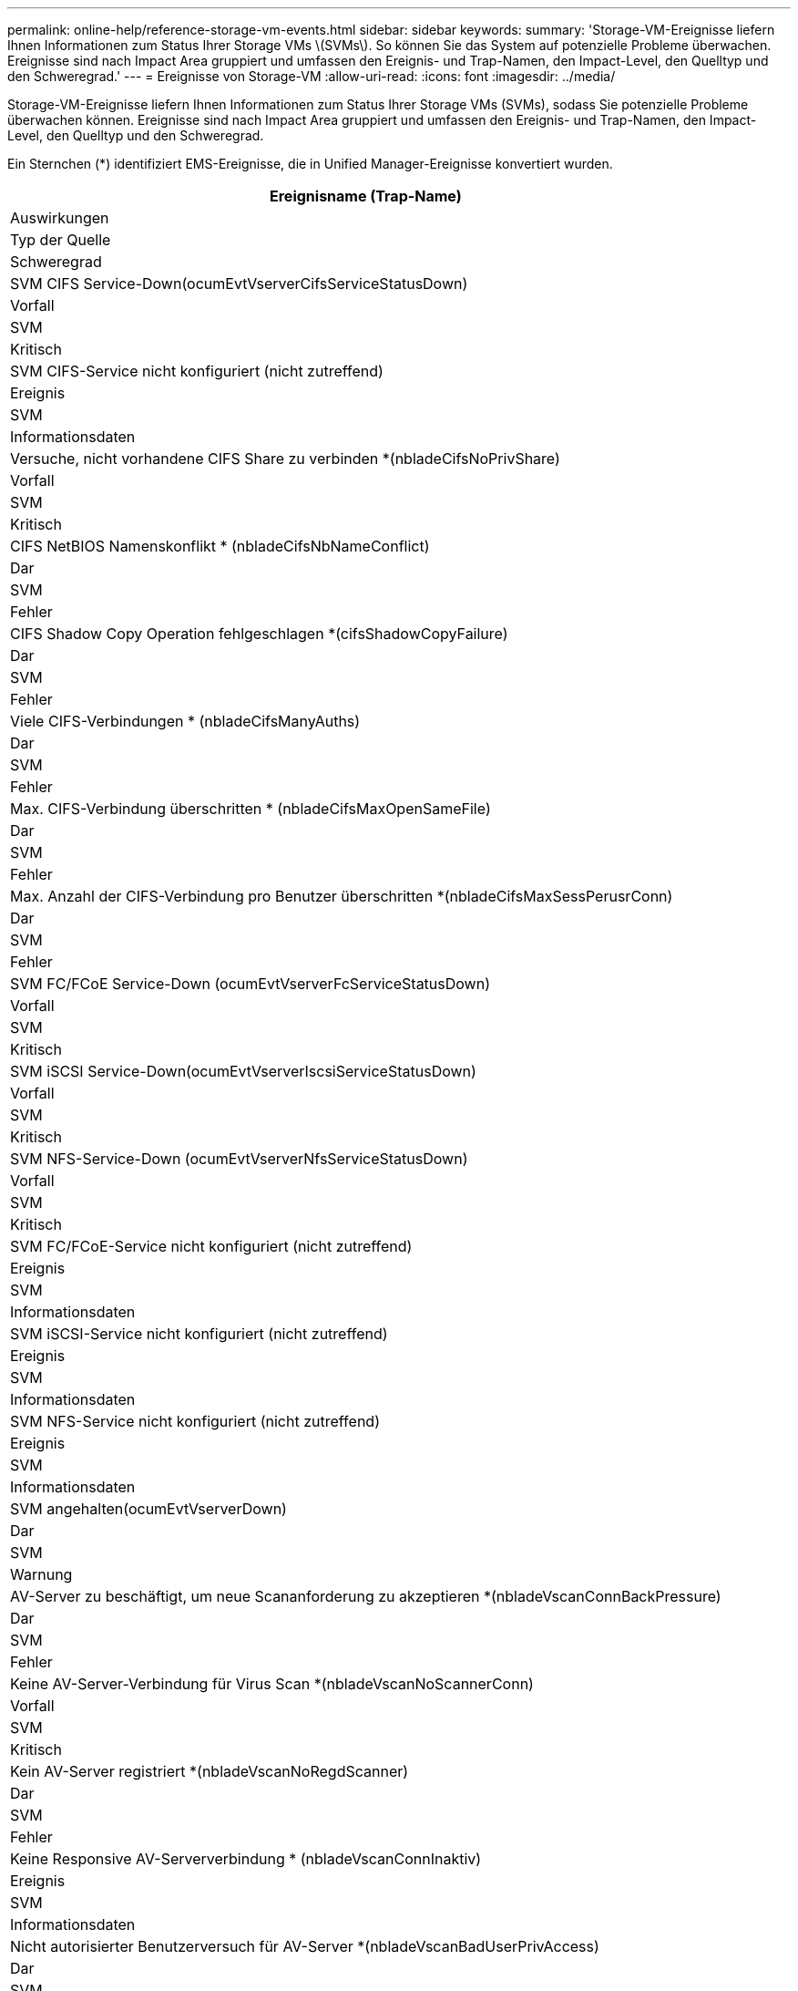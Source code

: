 ---
permalink: online-help/reference-storage-vm-events.html 
sidebar: sidebar 
keywords:  
summary: 'Storage-VM-Ereignisse liefern Ihnen Informationen zum Status Ihrer Storage VMs \(SVMs\). So können Sie das System auf potenzielle Probleme überwachen. Ereignisse sind nach Impact Area gruppiert und umfassen den Ereignis- und Trap-Namen, den Impact-Level, den Quelltyp und den Schweregrad.' 
---
= Ereignisse von Storage-VM
:allow-uri-read: 
:icons: font
:imagesdir: ../media/


[role="lead"]
Storage-VM-Ereignisse liefern Ihnen Informationen zum Status Ihrer Storage VMs (SVMs), sodass Sie potenzielle Probleme überwachen können. Ereignisse sind nach Impact Area gruppiert und umfassen den Ereignis- und Trap-Namen, den Impact-Level, den Quelltyp und den Schweregrad.

Ein Sternchen (*) identifiziert EMS-Ereignisse, die in Unified Manager-Ereignisse konvertiert wurden.

|===
| Ereignisname (Trap-Name) 


| Auswirkungen 


| Typ der Quelle 


| Schweregrad 


 a| 
SVM CIFS Service-Down(ocumEvtVserverCifsServiceStatusDown)



 a| 
Vorfall



 a| 
SVM



 a| 
Kritisch



 a| 
SVM CIFS-Service nicht konfiguriert (nicht zutreffend)



 a| 
Ereignis



 a| 
SVM



 a| 
Informationsdaten



 a| 
Versuche, nicht vorhandene CIFS Share zu verbinden *(nbladeCifsNoPrivShare)



 a| 
Vorfall



 a| 
SVM



 a| 
Kritisch



 a| 
CIFS NetBIOS Namenskonflikt * (nbladeCifsNbNameConflict)



 a| 
Dar



 a| 
SVM



 a| 
Fehler



 a| 
CIFS Shadow Copy Operation fehlgeschlagen *(cifsShadowCopyFailure)



 a| 
Dar



 a| 
SVM



 a| 
Fehler



 a| 
Viele CIFS-Verbindungen * (nbladeCifsManyAuths)



 a| 
Dar



 a| 
SVM



 a| 
Fehler



 a| 
Max. CIFS-Verbindung überschritten * (nbladeCifsMaxOpenSameFile)



 a| 
Dar



 a| 
SVM



 a| 
Fehler



 a| 
Max. Anzahl der CIFS-Verbindung pro Benutzer überschritten *(nbladeCifsMaxSessPerusrConn)



 a| 
Dar



 a| 
SVM



 a| 
Fehler



 a| 
SVM FC/FCoE Service-Down (ocumEvtVserverFcServiceStatusDown)



 a| 
Vorfall



 a| 
SVM



 a| 
Kritisch



 a| 
SVM iSCSI Service-Down(ocumEvtVserverIscsiServiceStatusDown)



 a| 
Vorfall



 a| 
SVM



 a| 
Kritisch



 a| 
SVM NFS-Service-Down (ocumEvtVserverNfsServiceStatusDown)



 a| 
Vorfall



 a| 
SVM



 a| 
Kritisch



 a| 
SVM FC/FCoE-Service nicht konfiguriert (nicht zutreffend)



 a| 
Ereignis



 a| 
SVM



 a| 
Informationsdaten



 a| 
SVM iSCSI-Service nicht konfiguriert (nicht zutreffend)



 a| 
Ereignis



 a| 
SVM



 a| 
Informationsdaten



 a| 
SVM NFS-Service nicht konfiguriert (nicht zutreffend)



 a| 
Ereignis



 a| 
SVM



 a| 
Informationsdaten



 a| 
SVM angehalten(ocumEvtVserverDown)



 a| 
Dar



 a| 
SVM



 a| 
Warnung



 a| 
AV-Server zu beschäftigt, um neue Scananforderung zu akzeptieren *(nbladeVscanConnBackPressure)



 a| 
Dar



 a| 
SVM



 a| 
Fehler



 a| 
Keine AV-Server-Verbindung für Virus Scan *(nbladeVscanNoScannerConn)



 a| 
Vorfall



 a| 
SVM



 a| 
Kritisch



 a| 
Kein AV-Server registriert *(nbladeVscanNoRegdScanner)



 a| 
Dar



 a| 
SVM



 a| 
Fehler



 a| 
Keine Responsive AV-Serververbindung * (nbladeVscanConnInaktiv)



 a| 
Ereignis



 a| 
SVM



 a| 
Informationsdaten



 a| 
Nicht autorisierter Benutzerversuch für AV-Server *(nbladeVscanBadUserPrivAccess)



 a| 
Dar



 a| 
SVM



 a| 
Fehler



 a| 
Virus von AV Server gefunden *(nbladeVscanVirusDetected)



 a| 
Dar



 a| 
SVM



 a| 
Fehler

|===


== Impact Area: Konfiguration

|===
| Ereignisname (Trap-Name) 


| Auswirkungen 


| Typ der Quelle 


| Schweregrad 


 a| 
SVM erkannt (nicht zutreffend)



 a| 
Ereignis



 a| 
SVM



 a| 
Informationsdaten



 a| 
SVM gelöscht (nicht zutreffend)



 a| 
Ereignis



 a| 
Cluster



 a| 
Informationsdaten



 a| 
SVM umbenannt (nicht zutreffend)



 a| 
Ereignis



 a| 
SVM



 a| 
Informationsdaten

|===


== Impact Area: Performance

|===
| Ereignisname (Trap-Name) 


| Auswirkungen 


| Typ der Quelle 


| Schweregrad 


 a| 
Unterschreitkter SVM-IOPS-Schwellenwert (OktumSvmIopsVorfall)



 a| 
Vorfall



 a| 
SVM



 a| 
Kritisch



 a| 
Unterschreiten SVM-IOPS-Warnungsschwellenwert (ocumSvmIopsWarnung)



 a| 
Dar



 a| 
SVM



 a| 
Warnung



 a| 
SVM MB/s Critical Threshold ToctusctusSvmMbpsVorfall)



 a| 
Vorfall



 a| 
SVM



 a| 
Kritisch



 a| 
SVM MB/s Warnschwellenwert überschritten (ocumSvmMbpsWarnung)



 a| 
Dar



 a| 
SVM



 a| 
Warnung



 a| 
Unterschreiten kritischen Schwellenwert für SVM-Latenz (ocumSvmLatencyVorfall)



 a| 
Vorfall



 a| 
SVM



 a| 
Kritisch



 a| 
Unterschreitung – SVM-Latenzschwellenwert (ocumSvmLatencyWarnung)



 a| 
Dar



 a| 
SVM



 a| 
Warnung

|===


== Impact Area: Security

|===
| Ereignisname (Trap-Name) 


| Auswirkungen 


| Typ der Quelle 


| Schweregrad 


 a| 
Audit Log deaktiviert(ocumVserverAuditLogdeaktiviert)



 a| 
Dar



 a| 
SVM



 a| 
Warnung



 a| 
Login Banner deaktiviert(ocumVserverLoginBannerdeaktiviert)



 a| 
Dar



 a| 
SVM



 a| 
Warnung



 a| 
SSH verwendet unsichere Chiffren (ocumVserverSSHInSecure)



 a| 
Dar



 a| 
SVM



 a| 
Warnung



 a| 
Login Banner geändert(ocumVserverLoginBannerChanged)



 a| 
Dar



 a| 
SVM



 a| 
Warnung

|===